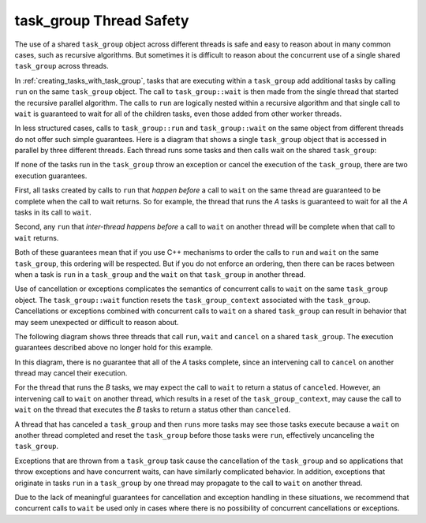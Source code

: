.. _task_group_thread_safety:

task_group Thread Safety
========================

The use of a shared ``task_group`` object across different threads is safe and easy to reason about
in many common cases, such as recursive algorithms. But sometimes it is difficult
to reason about the concurrent use of a single shared ``task_group`` across threads.

In :ref:`creating_tasks_with_task_group`, tasks that are executing within a ``task_group`` add additional tasks
by calling ``run`` on the same ``task_group`` object. The call to ``task_group::wait`` is then made
from the single thread that started the recursive parallel algorithm. The calls to ``run`` are logically nested
within a recursive algorithm and that single call to ``wait`` is guaranteed to wait
for all of the children tasks, even those added from other worker threads.

In less structured cases, calls to ``task_group::run`` and ``task_group::wait`` on the same object
from different threads do not offer such simple guarantees. Here is a diagram that shows a single ``task_group``
object that is accessed in parallel by three different threads. Each thread runs some tasks and then calls wait
on the shared ``task_group``:


.. container:: fignone
   :name: concurrent_tasks


   .. container:: imagecenter


      |image0|


If none of the tasks run in the ``task_group`` throw an exception or cancel the execution of the
``task_group``, there are two execution guarantees.

First, all tasks created by calls to ``run`` that *happen before* a call to ``wait`` on the same thread 
are guaranteed to be complete when the call to wait returns. So for example, the thread that runs the
`A` tasks is guaranteed to wait for all the `A` tasks in its call to ``wait``. 

Second, any ``run`` that *inter-thread happens before* a call to ``wait`` on another thread will be complete
when that call to ``wait`` returns.

Both of these guarantees mean that if you use C++ mechanisms to order the calls to ``run``
and ``wait`` on the same ``task_group``, this ordering will be respected. But if you do not
enforce an ordering, then there can be races between when a task is ``run`` in a ``task_group`` and
the ``wait`` on that ``task_group`` in another thread.

Use of cancellation or exceptions complicates the semantics of concurrent calls to ``wait``
on the same ``task_group`` object. The ``task_group::wait`` function resets the ``task_group_context`` associated
with the ``task_group``. Cancellations or exceptions combined with concurrent calls to ``wait`` on a shared
``task_group`` can result in behavior that may seem unexpected or difficult to reason about. 

The following diagram shows three threads that call ``run``, ``wait`` and ``cancel`` on a
shared ``task_group``.  The execution guarantees described above no longer hold for this example.

.. container:: fignone
   :name: concurrent_tasks_canceled


   .. container:: imagecenter


      |image1|

.. |image0| image:: Images/concurrent_tasks.png
   :width: 600px
.. |image1| image:: Images/concurrent_tasks_canceled.png
   :width: 600px

In this diagram, there is no guarantee that all of the `A` tasks complete, since an intervening call
to ``cancel`` on another thread may cancel their execution. 

For the thread that runs the `B` tasks, we may expect the call to ``wait`` to return a status of
``canceled``. However, an intervening call to ``wait`` on another thread, which results in a reset of the
``task_group_context``, may cause the call to ``wait`` on the thread that executes the `B` tasks to return
a status other than ``canceled``.

A thread that has canceled a ``task_group`` and then ``runs`` more tasks may see those tasks execute because
a ``wait`` on another thread completed and reset the ``task_group`` before those tasks were ``run``, effectively
uncanceling the ``task_group``.

Exceptions that are thrown from a ``task_group`` task cause the cancellation of the ``task_group`` and so
applications that throw exceptions and have concurrent waits, can have similarly complicated behavior. In
addition, exceptions that originate in tasks ``run`` in a ``task_group`` by one thread may propagate to the call
to ``wait`` on another thread.

Due to the lack of meaningful guarantees for cancellation and exception handling in these situations,
we recommend that concurrent calls to ``wait`` be used only in cases where there is no possibility of
concurrent cancellations or exceptions.
